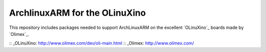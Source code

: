 ArchlinuxARM for the OLinuXino
==============================

This repository includes packages needed to support ArchLinuxARM on the 
excellent `OLinuXino`_ boards made by `Olimex`_.

:: _OLinuXino: http://www.olimex.com/dev/oli-main.html
:: _Olimex: http://www.olimex.com/
